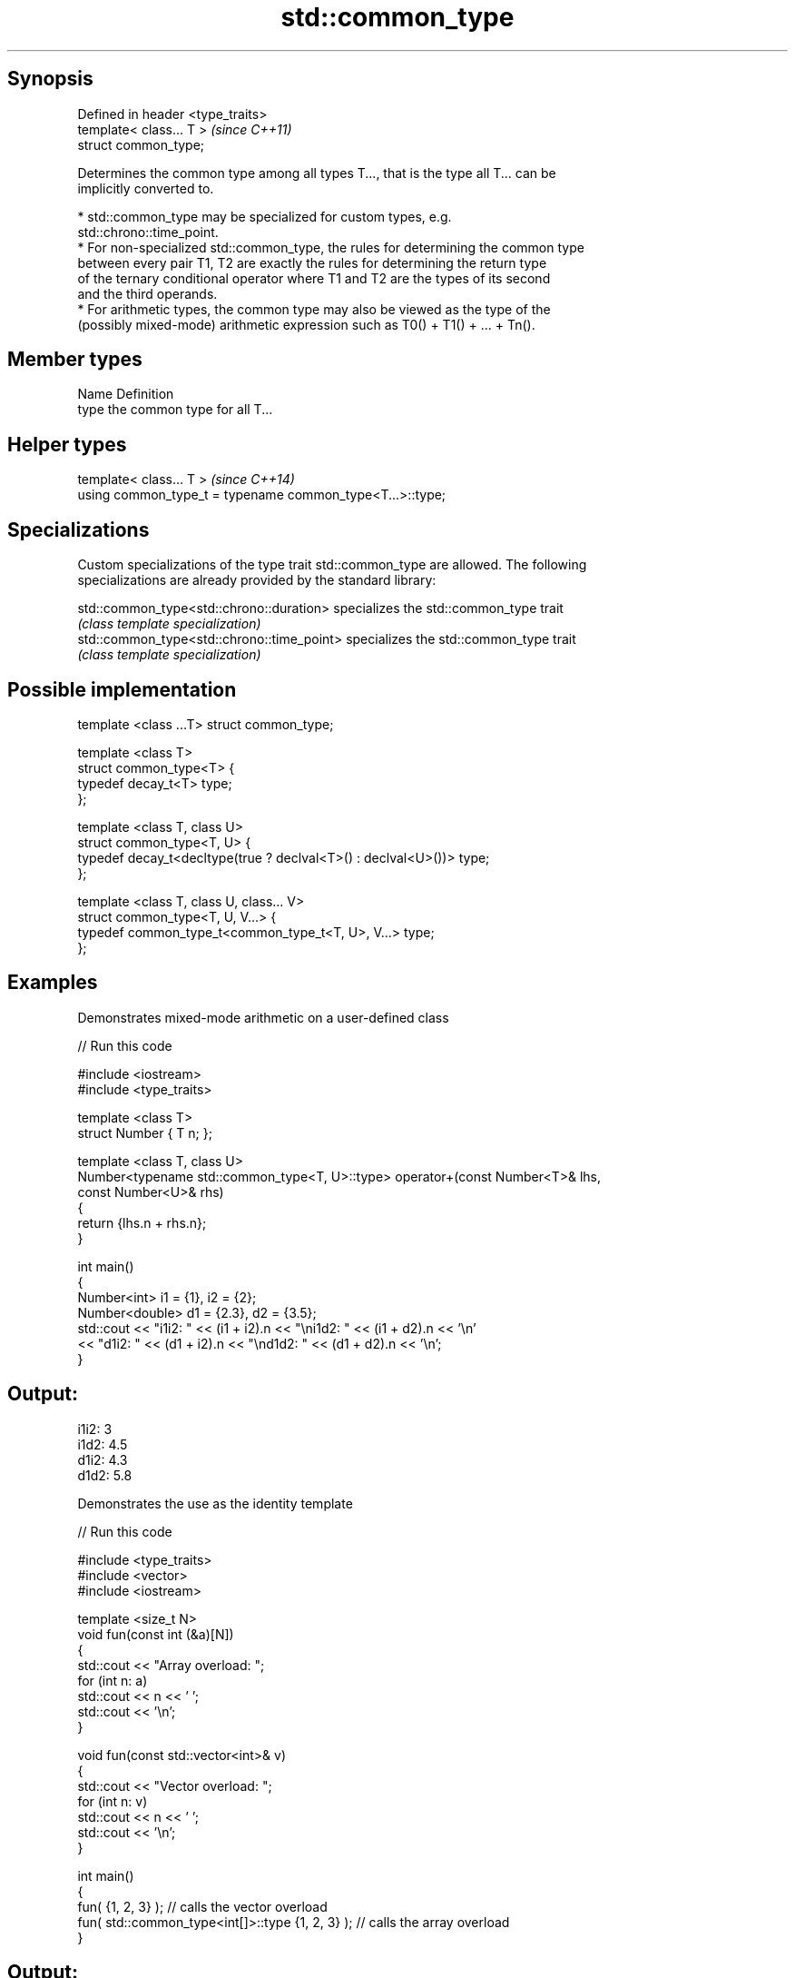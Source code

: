 .TH std::common_type 3 "Jun 28 2014" "2.0 | http://cppreference.com" "C++ Standard Libary"
.SH Synopsis
   Defined in header <type_traits>
   template< class... T >           \fI(since C++11)\fP
   struct common_type;

   Determines the common type among all types T..., that is the type all T... can be
   implicitly converted to.

     * std::common_type may be specialized for custom types, e.g.
       std::chrono::time_point.
     * For non-specialized std::common_type, the rules for determining the common type
       between every pair T1, T2 are exactly the rules for determining the return type
       of the ternary conditional operator where T1 and T2 are the types of its second
       and the third operands.
     * For arithmetic types, the common type may also be viewed as the type of the
       (possibly mixed-mode) arithmetic expression such as T0() + T1() + ... + Tn().

.SH Member types

   Name Definition
   type the common type for all T...

.SH Helper types

   template< class... T >                                   \fI(since C++14)\fP
   using common_type_t = typename common_type<T...>::type;

.SH Specializations

   Custom specializations of the type trait std::common_type are allowed. The following
   specializations are already provided by the standard library:

   std::common_type<std::chrono::duration>   specializes the std::common_type trait
                                             \fI(class template specialization)\fP 
   std::common_type<std::chrono::time_point> specializes the std::common_type trait
                                             \fI(class template specialization)\fP 

.SH Possible implementation

   template <class ...T> struct common_type;
    
   template <class T>
   struct common_type<T> {
       typedef decay_t<T> type;
   };
    
   template <class T, class U>
   struct common_type<T, U> {
       typedef decay_t<decltype(true ? declval<T>() : declval<U>())> type;
   };
    
   template <class T, class U, class... V>
   struct common_type<T, U, V...> {
       typedef common_type_t<common_type_t<T, U>, V...> type;
   };

.SH Examples

   Demonstrates mixed-mode arithmetic on a user-defined class

   
// Run this code

 #include <iostream>
 #include <type_traits>
  
 template <class T>
 struct Number { T n; };
  
 template <class T, class U>
 Number<typename std::common_type<T, U>::type> operator+(const Number<T>& lhs,
                                                         const Number<U>& rhs)
 {
     return {lhs.n + rhs.n};
 }
  
 int main()
 {
     Number<int> i1 = {1}, i2 = {2};
     Number<double> d1 = {2.3}, d2 = {3.5};
     std::cout << "i1i2: " << (i1 + i2).n << "\\ni1d2: " << (i1 + d2).n << '\\n'
               << "d1i2: " << (d1 + i2).n << "\\nd1d2: " << (d1 + d2).n << '\\n';
 }

.SH Output:

 i1i2: 3
 i1d2: 4.5
 d1i2: 4.3
 d1d2: 5.8

   Demonstrates the use as the identity template

   
// Run this code

 #include <type_traits>
 #include <vector>
 #include <iostream>
  
 template <size_t N>
 void fun(const int (&a)[N])
 {
     std::cout << "Array overload: ";
     for (int n: a)
         std::cout << n << ' ';
     std::cout << '\\n';
 }
  
 void fun(const std::vector<int>& v)
 {
     std::cout << "Vector overload: ";
     for (int n: v)
         std::cout << n << ' ';
     std::cout << '\\n';
 }
  
 int main()
 {
     fun( {1, 2, 3} ); // calls the vector overload
     fun( std::common_type<int[]>::type {1, 2, 3} ); // calls the array overload
 }

.SH Output:

 Vector overload: 1 2 3
 Array overload: 1 2 3
